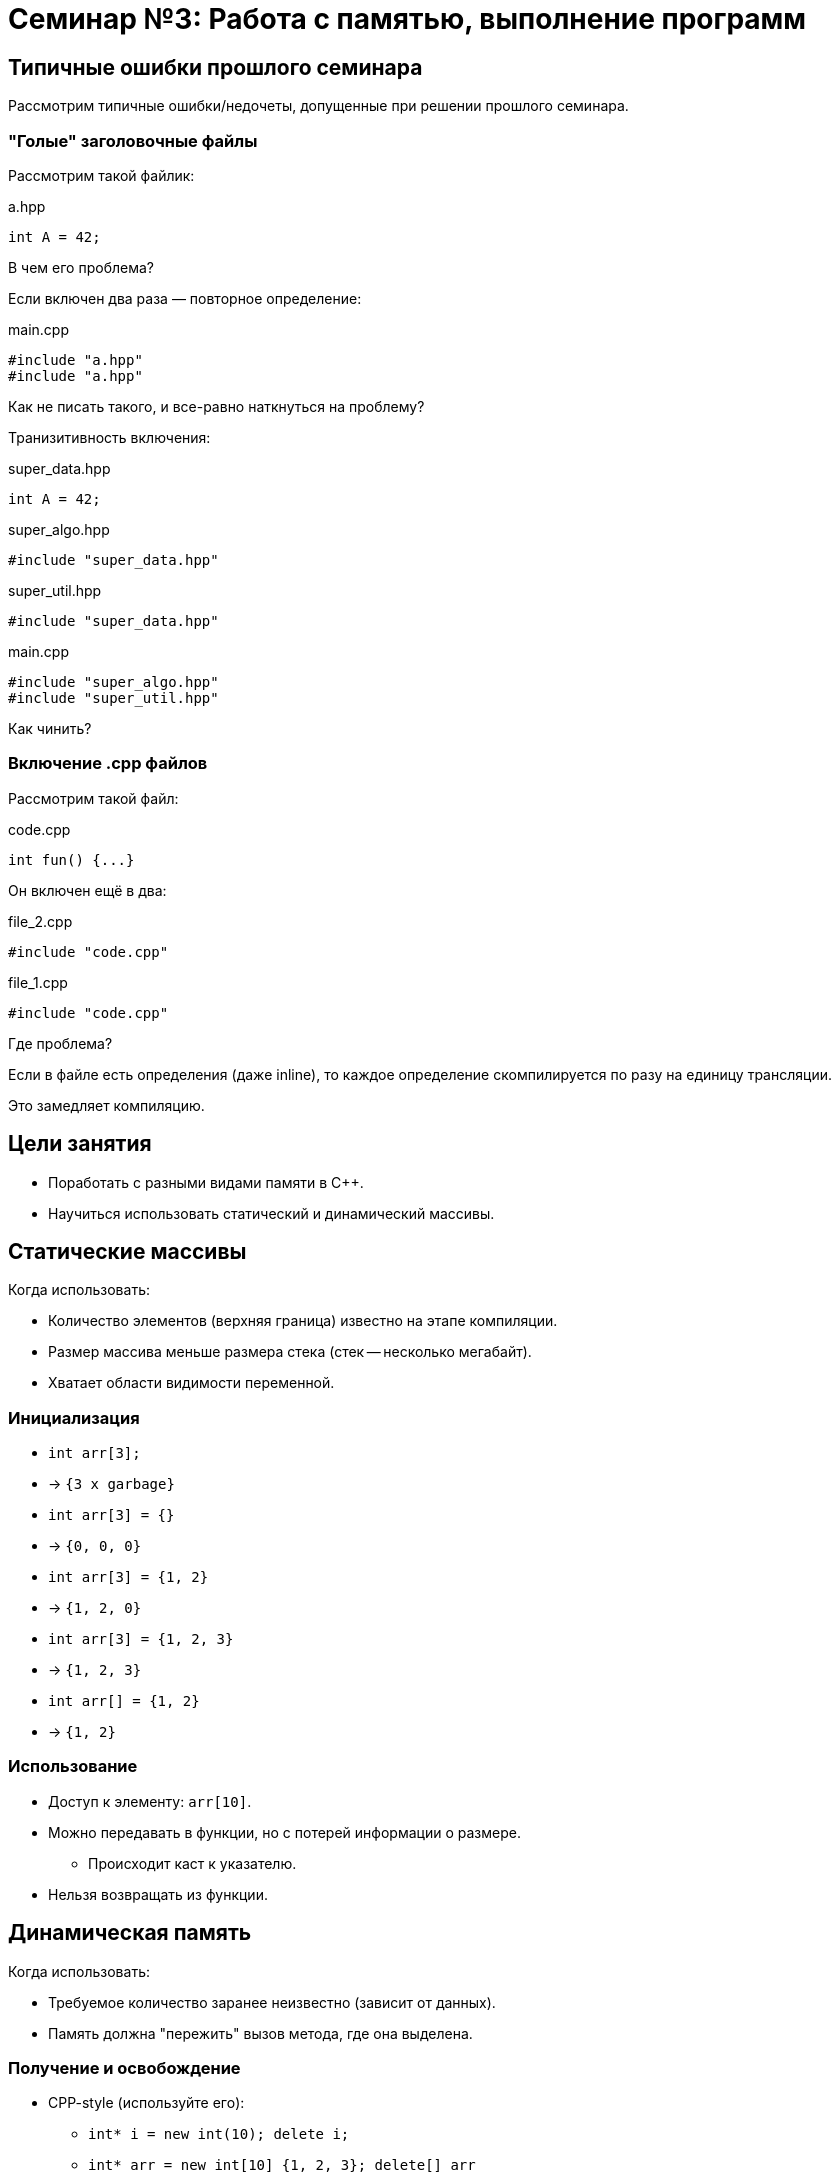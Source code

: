= Семинар №3: Работа с памятью, выполнение программ
:revealjs_theme: white

== Типичные ошибки прошлого семинара

Рассмотрим типичные ошибки/недочеты, допущенные при решении прошлого семинара.

=== "Голые" заголовочные файлы

Рассмотрим такой файлик:

.a.hpp
[source,cpp]
----
int A = 42;
----

В чем его проблема?

ifdef::backend-revealjs[=== !]

Если включен два раза — повторное определение:

.main.cpp
[source,cpp]
----
#include "a.hpp"
#include "a.hpp"
----

Как не писать такого, и все-равно наткнуться на проблему?

ifdef::backend-revealjs[=== !]

Транизитивность включения:

.super_data.hpp
[source,cpp]
----
int A = 42;
----

.super_algo.hpp
[source,cpp]
----
#include "super_data.hpp"
----

.super_util.hpp
[source,cpp]
----
#include "super_data.hpp"
----

.main.cpp
[source,cpp]
----
#include "super_algo.hpp"
#include "super_util.hpp"
----


Как чинить?

=== Включение .cpp файлов

Рассмотрим такой файл:

.code.cpp
[source,cpp]
----
int fun() {...}
----

ifdef::backend-revealjs[=== !]

Он включен ещё в два:

.file_2.cpp
[source,cpp]
----
#include "code.cpp"
----

.file_1.cpp
[source,cpp]
----
#include "code.cpp"
----

Где проблема?

ifdef::backend-revealjs[=== !]

Если в файле есть определения (даже inline), то каждое определение
скомпилируется по разу на единицу трансляции.

Это замедляет компиляцию.

== Цели занятия

- Поработать с разными видами памяти в C++.
- Научиться использовать статический и динамический массивы.
//- Порешать задачи на константные указатели и увидеть “заразность” const.
//- Попробовать ловить утечки памяти.

== Статические массивы

Когда использовать:

- Количество элементов (верхняя граница) известно на этапе компиляции.
- Размер массива меньше размера стека (стек -- несколько мегабайт).
- Хватает области видимости переменной.

=== Инициализация

[%step]
* `int arr[3];`
* -> `{3 x garbage}`
* `int arr[3] = {}`
* -> `{0, 0, 0}`
* `int arr[3] = {1, 2}`
* -> `{1, 2, 0}`

ifdef::backend-revealjs[=== !]
[%step]
* `int arr[3] = {1, 2, 3}`
* -> `{1, 2, 3}`
* `int arr[] = {1, 2}`
* -> `{1, 2}`

=== Использование

* Доступ к элементу: `arr[10]`.
* Можно передавать в функции, но с потерей информации о размере.
** Происходит каст к указателю.
* Нельзя возвращать из функции.

== Динамическая память

Когда использовать:

- Требуемое количество заранее неизвестно (зависит от данных).
- Память должна "пережить" вызов метода, где она выделена.

=== Получение и освобождение

* CPP-style (используйте его):
** `int* i = new int(10); delete i;`
** `int* arr = new int[10] {1, 2, 3}; delete[] arr`
* C-style
** `void* buffer = malloc(1024); free(buffer);`

ifdef::backend-revealjs[=== !]

Память после использования нужно освободить ровно один раз
*правильным (парным) способом*.

=== Инициализация

[source,cpp]
----
int* arr = new int[length](); // значение по-умолчанию
std::fill(arr, arr+length, INITIAL_VALUE)
std::fill_n(arr, length, INITIAL_VALUE)
----

== Типичные ошибки работы с памятью

* Несимметричное использование оператора new и delete, new[] и delete[] приводит к undefined behavior.
* Утечки памяти
* Use after free

ifdef::backend-revealjs[=== !]

* Чтение или запись за границами выделенной памяти
* Использование неинициализированной памяти

== Как запускать тесты (под Unix)

* Переходите в папку `cls_03`.
* В файле `CMakeLists.txt` раскомментируете `add_executable` для задачи, с которой хотите работать.

ifdef::backend-revealjs[=== !]

* Создаете папку `build`.
* Из папки `build` запускаете команду `cmake ..`
* В `build` появляются исполняемые файлы с тестами.

== Задачи

=== Задача №1

Разминка. Напишите несколько функций на C++.

Инты -- это `int`, для описания количества используйте `size_t`.

Под массивом подразумевается прием по указателю.

ifdef::backend-revealjs[=== !]

* `sum` - принимает массив интов и количество элементов в массиве; возвращает их сумму.
* `mins_suffix` - принимает массив интов, их количество, и возвращает массив указателей на инты:
** Указатель на позиции i указывает на минимальный элемент в исходном массиве в диапазоне от 0 до i включительно.

ifdef::backend-revealjs[=== !]

* `min` - принимает массив интов, также начало (включительно) и конец диапазона (не включительно), на котором нужно найти минимум. Возвращает
указатель на минимальный элемент, или nullptr, если такого нет.
** Реализовать через `mins_suffix`.

=== Задача №2

Написать функцию `ladder_combinations`, которая,
используя статический массив, вычисляет для числа `N` (`0 \<= N < 21`),
сколько существует способов забраться на лестницу из N ступеней,
если можно шагать на каждую по очереди или через одну.

=== Задача №3

Напишите функцию `concat`, которая принимает
два участка памяти и аллоцирует новый, содержащий
в себе данные обоих участков.

ifdef::backend-revealjs[=== !]

[source, cpp]
----
char const* concat(
    char const a[],
    size_t a_size,
    char const b[],
    size_t b_size,
    size_t& concat_size
);
----

Смотрите тесты для примеров поведения.

=== Задача №4

Реализовать методы для аллокации матрицы интов MxN и для её освобождения.

При пллокации разрешено делать не более 2 аллокаций динамической памяти.

В сигнатуре функций отсутствуют `const`-ы -- расставьте их правильно
и объясните свои решения в комментарии.

ifdef::backend-revealjs[=== !]

Требуется поддержка индексации вида:

----
matrix[i][j] = 10;
----

Нужно использовать операторы `new`, `delete` и арифметику указателей.